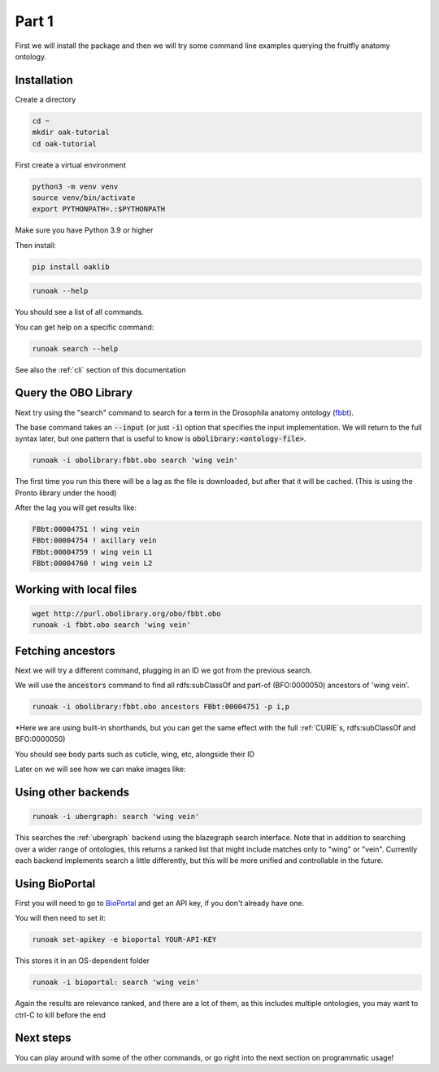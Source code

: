 Part 1
=======

First we will install the package and then we will try some command line examples querying the fruitfly anatomy ontology.

Installation
-------------

Create a directory

.. code-block::

    cd ~
    mkdir oak-tutorial
    cd oak-tutorial

First create a virtual environment

.. code-block::

    python3 -m venv venv
    source venv/bin/activate
    export PYTHONPATH=.:$PYTHONPATH

Make sure you have Python 3.9 or higher

Then install:

.. code-block::

    pip install oaklib

.. code-block::

    runoak --help

You should see a list of all commands.

You can get help on a specific command:

.. code-block::

    runoak search --help

See also the :ref:`cli` section of this documentation

Query the OBO Library
---------------------

Next try using the "search" command to search for a term in the Drosophila anatomy ontology (`fbbt <http://obofoundry.org/ontology/fbbt>`_).

The base command takes an :code:`--input` (or just :code:`-i`) option that specifies the input implementation. We will return to the full syntax later,
but one pattern that is useful to know is :code:`obolibrary:<ontology-file>`.

.. code-block::

    runoak -i obolibrary:fbbt.obo search 'wing vein'

The first time you run this there will be a lag as the file is downloaded, but after that it will be cached. (This is using the Pronto
library under the hood)

After the lag you will get results like:

.. code-block::

    FBbt:00004751 ! wing vein
    FBbt:00004754 ! axillary vein
    FBbt:00004759 ! wing vein L1
    FBbt:00004760 ! wing vein L2

Working with local files
------------------------

.. code-block::

    wget http://purl.obolibrary.org/obo/fbbt.obo
    runoak -i fbbt.obo search 'wing vein'

Fetching ancestors
------------------

Next we will try a different command, plugging in an ID we got from the previous search.

We will use the :code:`ancestors` command to find all rdfs:subClassOf and part-of (BFO:0000050) ancestors of 'wing vein'.

.. code-block::

    runoak -i obolibrary:fbbt.obo ancestors FBbt:00004751 -p i,p

*Here we are using built-in shorthands, but you can get the same effect with the full :ref:`CURIE`s, rdfs:subClassOf and BFO:0000050)

You should see body parts such as cuticle, wing, etc, alongside their ID

Later on we will see how we can make images like:

.. image:: wing-vein.png

Using other backends
--------------------

.. code-block::

    runoak -i ubergraph: search 'wing vein'

This searches the :ref:`ubergraph` backend using the blazegraph search interface. Note that in addition to searching over a wider range
of ontologies, this returns a ranked list that might include matches only to "wing" or "vein". Currently each backend implements
search a little differently, but this will be more unified and controllable in the future.

Using BioPortal
--------------------

First you will need to go to `BioPortal <https://bioportal.bioontology.org/>`_ and get an API key, if you don't already have one.

You will then need to set it:

.. code-block::

    runoak set-apikey -e bioportal YOUR-API-KEY

This stores it in an OS-dependent folder

.. code-block::

    runoak -i bioportal: search 'wing vein'

Again the results are relevance ranked, and there are a lot of them, as this includes multiple ontologies, you may want to ctrl-C to kill before the end

Next steps
----------

You can play around with some of the other commands, or go right into the next section on programmatic usage!
